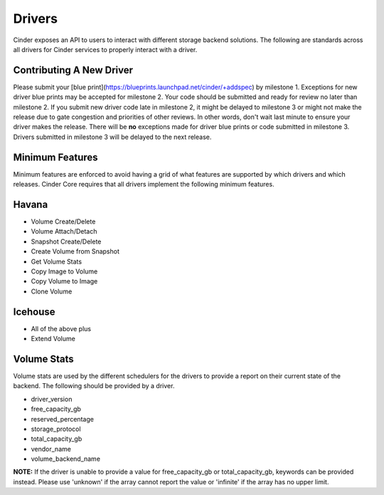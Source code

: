 ..
      Copyright (c) 2013 OpenStack Foundation
      All Rights Reserved.

      Licensed under the Apache License, Version 2.0 (the "License"); you may
      not use this file except in compliance with the License. You may obtain
      a copy of the License at

          http://www.apache.org/licenses/LICENSE-2.0

      Unless required by applicable law or agreed to in writing, software
      distributed under the License is distributed on an "AS IS" BASIS, WITHOUT
      WARRANTIES OR CONDITIONS OF ANY KIND, either express or implied. See the
      License for the specific language governing permissions and limitations
      under the License.

Drivers
=======

Cinder exposes an API to users to interact with different storage backend
solutions. The following are standards across all drivers for Cinder services
to properly interact with a driver.

Contributing A New Driver
-------------------------

Please submit your [blue
print](https://blueprints.launchpad.net/cinder/+addspec) by milestone 1.
Exceptions for new driver blue prints may be accepted for milestone 2. Your
code should be submitted and ready for review no later than milestone 2. If you
submit new driver code late in milestone 2, it might be delayed to milestone 3
or might not make the release due to gate congestion and priorities of other
reviews. In other words, don't wait last minute to ensure your driver makes the
release. There will be **no** exceptions made for driver blue prints or code
submitted in milestone 3. Drivers submitted in milestone 3 will be delayed to
the next release.

Minimum Features
----------------

Minimum features are enforced to avoid having a grid of what features are
supported by which drivers and which releases. Cinder Core requires that all
drivers implement the following minimum features.

Havana
------

* Volume Create/Delete
* Volume Attach/Detach
* Snapshot Create/Delete
* Create Volume from Snapshot
* Get Volume Stats
* Copy Image to Volume
* Copy Volume to Image
* Clone Volume

Icehouse
--------

* All of the above plus
* Extend Volume

Volume Stats
------------

Volume stats are used by the different schedulers for the drivers to provide
a report on their current state of the backend. The following should be
provided by a driver.

* driver_version
* free_capacity_gb
* reserved_percentage
* storage_protocol
* total_capacity_gb
* vendor_name
* volume_backend_name

**NOTE:** If the driver is unable to provide a value for free_capacity_gb or
total_capacity_gb, keywords can be provided instead. Please use 'unknown' if
the array cannot report the value or 'infinite' if the array has no upper
limit.
